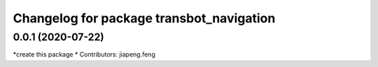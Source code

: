 ^^^^^^^^^^^^^^^^^^^^^^^^^^^^^^^^^^^^^^^^^^^
Changelog for package transbot_navigation
^^^^^^^^^^^^^^^^^^^^^^^^^^^^^^^^^^^^^^^^^^^
0.0.1 (2020-07-22)
------------------
*create this package
* Contributors: jiapeng.feng
